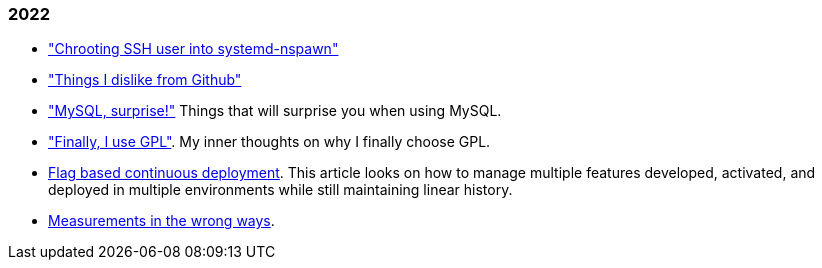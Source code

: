 
=== 2022

*  link:/journal/2022/chrooting_ssh_user_into_systemd-nspawn/["Chrooting SSH
   user into systemd-nspawn"^]

*  link:/journal/2022/things_i_dislike_from_github/["Things I dislike from
   Github"]

*  link:/journal/2022/mysql_surprise["MySQL, surprise!"]
   Things that will surprise you when using MySQL.

*  link:/journal/2022/gpl/["Finally, I use GPL"].
   My inner thoughts on why I finally choose GPL.

*  link:/journal/2022/flag_based_continuous_deployment/[Flag based continuous deployment].
   This article looks on how to manage multiple features developed,
   activated, and deployed in multiple environments while still maintaining
   linear history.

*  link:/journal/2022/measurements_in_the_wrong_ways/[Measurements in the wrong ways].
